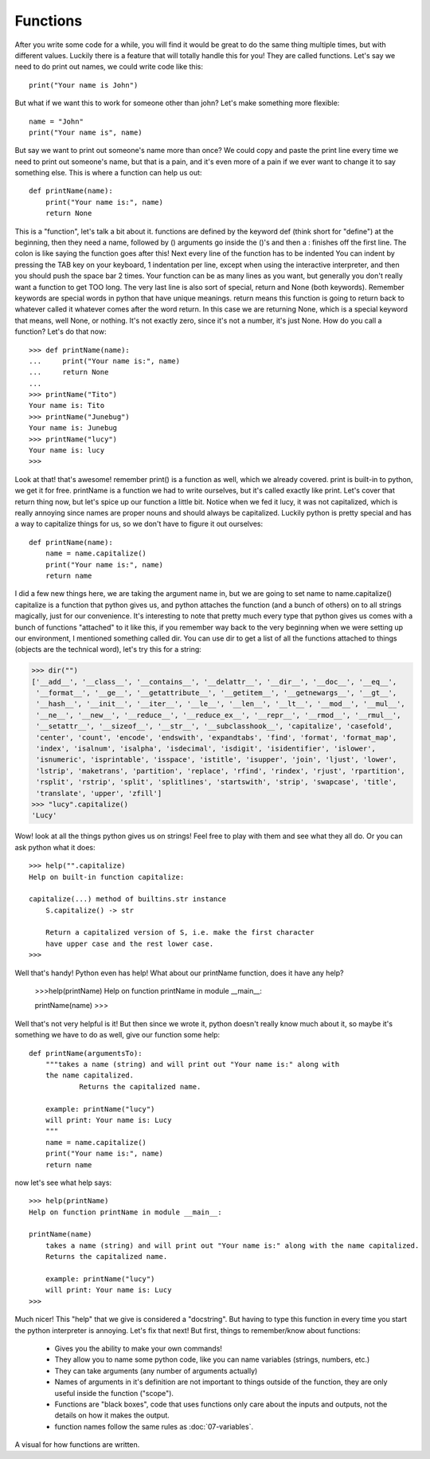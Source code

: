 Functions
==========

After you write some code for a while, you will find it would be great to do the same thing multiple times, but with different values. Luckily there is a feature that will totally handle this for you! They are called functions.  Let's say we need to do print out names, we could write code like this::

  print("Your name is John")

But what if we want this to work for someone other than john?  Let's make something more flexible::

    name = "John"
    print("Your name is", name)

But say we want to print out someone's name more than once? We could copy and paste the print line every time we need to print out someone's name, but that is a pain, and it's even more of a pain if we ever want to change it to say something else.  This is where a function can help us out::

    def printName(name):
        print("Your name is:", name)
        return None

This is a "function", let's talk a bit about it.  functions are defined by the keyword def (think short for "define") at the beginning, then they need a name, followed by () arguments go inside the ()'s and then a : finishes off the first line.  The colon is like saying the function goes after this!  Next every line of the function has to be indented  You can indent by pressing the TAB key on your keyboard, 1 indentation per line, except when using the interactive interpreter, and then you should push the space bar 2 times.  Your function can be as many lines as you want, but generally you don't really want a function to get TOO long.  The very last line is also sort of special, return and None (both keywords).  Remember keywords are special words in python that have unique meanings.  return means this function is going to return back to whatever called it whatever comes after the word return.  In this case we are returning None, which is a special keyword that means, well None, or nothing. It's not exactly zero, since it's not a number, it's just None.  How do you call a function?  Let's do that now::
  
    >>> def printName(name):
    ...     print("Your name is:", name)
    ...     return None
    ...
    >>> printName("Tito")
    Your name is: Tito
    >>> printName("Junebug")
    Your name is: Junebug
    >>> printName("lucy")
    Your name is: lucy
    >>>

Look at that! that's awesome!  remember print() is a function as well, which we already covered. print is built-in to python, we get it for free.  printName is a function we had to write ourselves, but it's called exactly like print. Let's cover that return thing now, but let's spice up our function a little bit.  Notice when we fed it lucy, it was not capitalized, which is really annoying since names are proper nouns and should always be capitalized.  Luckily python is pretty special and has a way to capitalize things for us, so we don't have to figure it out ourselves::

    def printName(name):
        name = name.capitalize()
        print("Your name is:", name)
        return name

I did a few new things here, we are taking the argument name in, but we are going to set name to name.capitalize()  capitalize is a function that python gives us, and python attaches the function (and a bunch of others) on to all strings magically, just for our convenience. It's interesting to note that pretty much every type that python gives us comes with a bunch of functions "attached" to it like this, if you remember way back to the very beginning when we were setting up our environment, I mentioned something called dir.  You can use dir to get a list of all the functions attached to things (objects are the technical word), let's try this for a string:

>>> dir("")
['__add__', '__class__', '__contains__', '__delattr__', '__dir__', '__doc__', '__eq__',
 '__format__', '__ge__', '__getattribute__', '__getitem__', '__getnewargs__', '__gt__',
 '__hash__', '__init__', '__iter__', '__le__', '__len__', '__lt__', '__mod__', '__mul__',
 '__ne__', '__new__', '__reduce__', '__reduce_ex__', '__repr__', '__rmod__', '__rmul__',
 '__setattr__', '__sizeof__', '__str__', '__subclasshook__', 'capitalize', 'casefold',
 'center', 'count', 'encode', 'endswith', 'expandtabs', 'find', 'format', 'format_map',
 'index', 'isalnum', 'isalpha', 'isdecimal', 'isdigit', 'isidentifier', 'islower',
 'isnumeric', 'isprintable', 'isspace', 'istitle', 'isupper', 'join', 'ljust', 'lower',
 'lstrip', 'maketrans', 'partition', 'replace', 'rfind', 'rindex', 'rjust', 'rpartition',
 'rsplit', 'rstrip', 'split', 'splitlines', 'startswith', 'strip', 'swapcase', 'title',
 'translate', 'upper', 'zfill']
>>> "lucy".capitalize()
'Lucy'

Wow! look at all the things python gives us on strings!  Feel free to play with them and see what they all do. Or you can ask python what it does::

    >>> help("".capitalize)
    Help on built-in function capitalize:
    
    capitalize(...) method of builtins.str instance
        S.capitalize() -> str
    
        Return a capitalized version of S, i.e. make the first character
        have upper case and the rest lower case.
    >>>

Well that's handy! Python even has help!  What about our printName function, does it have any help?

    >>>help(printName)
    Help on function printName in module __main__:
    
    printName(name)
    >>>

Well that's not very helpful is it!  But then since we wrote it, python doesn't really know much about it, so maybe it's something we have to do as well, give our function some help::

    def printName(argumentsTo):
        """takes a name (string) and will print out "Your name is:" along with
        the name capitalized.
		Returns the capitalized name.
        
        example: printName("lucy")
        will print: Your name is: Lucy
        """
        name = name.capitalize()
        print("Your name is:", name)
        return name

now let's see what help says::

    >>> help(printName)
    Help on function printName in module __main__:
    
    printName(name)
        takes a name (string) and will print out "Your name is:" along with the name capitalized.
        Returns the capitalized name.
    
        example: printName("lucy")
        will print: Your name is: Lucy
    >>>

Much nicer!  This "help" that we give is considered a "docstring". But having to type this function in every time you start the python interpreter is annoying. Let's fix that next! But first, things to remember/know about functions:

	* Gives you the ability to make your own commands!
	* They allow you to name some python code, like you can name variables (strings, numbers, etc.)
	* They can take arguments (any number of arguments actually)
	* Names of arguments in it's definition are not important to things outside of the function, they are only useful inside the function ("scope").
	* Functions are "black boxes", code that uses functions only care about the inputs and outputs, not the details on how it makes the output.
	* function names follow the same rules as :doc:`07-variables`.

.. figure:: printNameFunction.jpg

A visual for how functions are written.
